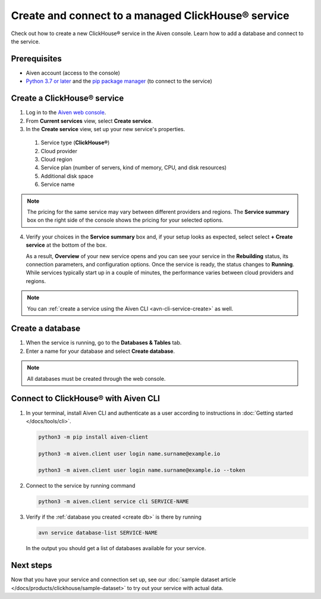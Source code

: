 Create and connect to a managed ClickHouse® service
==========================================

Check out how to create a new ClickHouse® service in the Aiven console. Learn how to add a database and connect to the service.

Prerequisites
-------------

* Aiven account (access to the console)
* `Python 3.7 or later <https://www.python.org/downloads/>`_ and the `pip package manager <https://pypi.org/project/pip/>`_ (to connect to the service)

Create a ClickHouse® service
---------------------------

1. Log in to the `Aiven web console <https://console.aiven.io/>`_.

2. From **Current services** view, select **Create service**.

3. In the **Create service** view, set up your new service's properties.

  1. Service type (**ClickHouse®**)
    
  2. Cloud provider

  3. Cloud region

  4. Service plan (number of servers, kind of memory, CPU, and disk resources)

  5. Additional disk space

  6. Service name

.. image:: /images/products/clickhouse/ch-create-service.png
   :width: 800px
   :alt: Set up your service's properties

.. note:: 
  The pricing for the same service may vary between different providers and regions. The **Service summary** box on the right side of the console shows the pricing for your selected options.

4. Verify your choices in the **Service summary** box and, if your setup looks as expected, select select **+ Create service** at the bottom of the box.

   As a result, **Overview** of your new service opens and you can see your service in the **Rebuilding** status, its connection parameters, and configuration options. Once the service is ready, the status changes to **Running**. While services typically start up in a couple of minutes, the performance varies between cloud providers and regions.

.. note::
    You can :ref:`create a service using the Aiven CLI <avn-cli-service-create>` as well.

.. _create db:

Create a database
-----------------

1. When the service is running, go to the **Databases & Tables** tab.

2. Enter a name for your database and select **Create database**.

.. note::

    All databases must be created through the web console.

Connect to ClickHouse® with Aiven CLI
-------------------------------------

1. In your terminal, install Aiven CLI and authenticate as a user according to instructions in :doc:`Getting started </docs/tools/cli>`.

   .. code:: bash
      
      python3 -m pip install aiven-client

      python3 -m aiven.client user login name.surname@example.io

      python3 -m aiven.client user login name.surname@example.io --token

2. Connect to the service by running command

   .. code:: bash

      python3 -m aiven.client service cli SERVICE-NAME

3. Verify if the :ref:`database you created <create db>` is there by running

   .. code:: bash

      avn service database-list SERVICE-NAME

   In the output you should get a list of databases available for your service.

.. seealso::
   For more information, see the `Aiven CLI documentation <https://docs.aiven.io/docs/tools/cli.html>`_ or open an issue in the `Aiven CLI GitHub repository <https://github.com/aiven/aiven-client>`_.

Next steps
----------

Now that you have your service and connection set up, see our :doc:`sample dataset article </docs/products/clickhouse/sample-dataset>` to try out your service with actual data.
